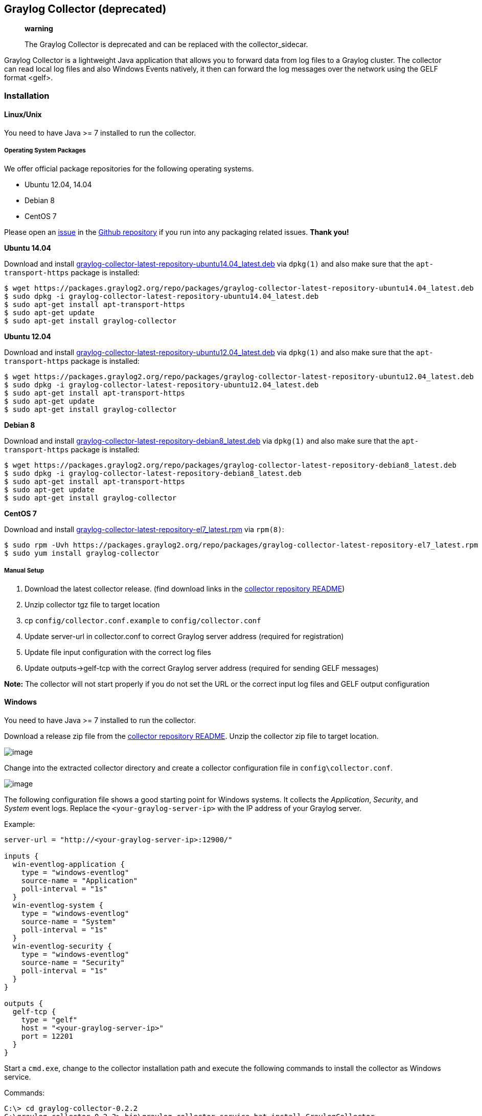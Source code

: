 [[graylog-collector-deprecated]]
Graylog Collector (deprecated)
------------------------------

___________________________________________________________________________________
*warning*

The Graylog Collector is deprecated and can be replaced with the
collector_sidecar.
___________________________________________________________________________________

Graylog Collector is a lightweight Java application that allows you to
forward data from log files to a Graylog cluster. The collector can read
local log files and also Windows Events natively, it then can forward
the log messages over the network using the GELF format <gelf>.

[[installation]]
Installation
~~~~~~~~~~~~

[[linuxunix]]
Linux/Unix
^^^^^^^^^^

You need to have Java >= 7 installed to run the collector.

[[operating-system-packages]]
Operating System Packages
+++++++++++++++++++++++++

We offer official package repositories for the following operating
systems.

* Ubuntu 12.04, 14.04
* Debian 8
* CentOS 7

Please open an https://github.com/Graylog2/fpm-recipes/issues[issue] in
the https://github.com/Graylog2/fpm-recipes[Github repository] if you
run into any packaging related issues. *Thank you!*

*Ubuntu 14.04*

Download and install
https://packages.graylog2.org/repo/packages/graylog-collector-latest-repository-ubuntu14.04_latest.deb[graylog-collector-latest-repository-ubuntu14.04_latest.deb]
via `dpkg(1)` and also make sure that the `apt-transport-https` package
is installed:

....
$ wget https://packages.graylog2.org/repo/packages/graylog-collector-latest-repository-ubuntu14.04_latest.deb
$ sudo dpkg -i graylog-collector-latest-repository-ubuntu14.04_latest.deb
$ sudo apt-get install apt-transport-https
$ sudo apt-get update
$ sudo apt-get install graylog-collector
....

*Ubuntu 12.04*

Download and install
https://packages.graylog2.org/repo/packages/graylog-collector-latest-repository-ubuntu12.04_latest.deb[graylog-collector-latest-repository-ubuntu12.04_latest.deb]
via `dpkg(1)` and also make sure that the `apt-transport-https` package
is installed:

....
$ wget https://packages.graylog2.org/repo/packages/graylog-collector-latest-repository-ubuntu12.04_latest.deb
$ sudo dpkg -i graylog-collector-latest-repository-ubuntu12.04_latest.deb
$ sudo apt-get install apt-transport-https
$ sudo apt-get update
$ sudo apt-get install graylog-collector
....

*Debian 8*

Download and install
https://packages.graylog2.org/repo/packages/graylog-collector-latest-repository-debian8_latest.deb[graylog-collector-latest-repository-debian8_latest.deb]
via `dpkg(1)` and also make sure that the `apt-transport-https` package
is installed:

....
$ wget https://packages.graylog2.org/repo/packages/graylog-collector-latest-repository-debian8_latest.deb
$ sudo dpkg -i graylog-collector-latest-repository-debian8_latest.deb
$ sudo apt-get install apt-transport-https
$ sudo apt-get update
$ sudo apt-get install graylog-collector
....

*CentOS 7*

Download and install
https://packages.graylog2.org/repo/packages/graylog-collector-latest-repository-el7_latest.rpm[graylog-collector-latest-repository-el7_latest.rpm]
via `rpm(8)`:

....
$ sudo rpm -Uvh https://packages.graylog2.org/repo/packages/graylog-collector-latest-repository-el7_latest.rpm
$ sudo yum install graylog-collector
....

[[manual-setup]]
Manual Setup
++++++++++++

1.  Download the latest collector release. (find download links in the
https://github.com/Graylog2/collector#binary-download[collector
repository README])
2.  Unzip collector tgz file to target location
3.  cp `config/collector.conf.example` to `config/collector.conf`
4.  Update server-url in collector.conf to correct Graylog server
address (required for registration)
5.  Update file input configuration with the correct log files
6.  Update outputs->gelf-tcp with the correct Graylog server address
(required for sending GELF messages)

*Note:* The collector will not start properly if you do not set the URL
or the correct input log files and GELF output configuration

[[windows]]
Windows
^^^^^^^

You need to have Java >= 7 installed to run the collector.

Download a release zip file from the
https://github.com/Graylog2/collector#binary-download[collector
repository README]. Unzip the collector zip file to target location.

image:/images/collector_win_install_1.png[image]

Change into the extracted collector directory and create a collector
configuration file in `config\collector.conf`.

image:/images/collector_win_install_2.png[image]

The following configuration file shows a good starting point for Windows
systems. It collects the __Application__, __Security__, and _System_
event logs. Replace the `<your-graylog-server-ip>` with the IP address
of your Graylog server.

Example:

....
server-url = "http://<your-graylog-server-ip>:12900/"

inputs {
  win-eventlog-application {
    type = "windows-eventlog"
    source-name = "Application"
    poll-interval = "1s"
  }
  win-eventlog-system {
    type = "windows-eventlog"
    source-name = "System"
    poll-interval = "1s"
  }
  win-eventlog-security {
    type = "windows-eventlog"
    source-name = "Security"
    poll-interval = "1s"
  }
}

outputs {
  gelf-tcp {
    type = "gelf"
    host = "<your-graylog-server-ip>"
    port = 12201
  }
}
....

Start a `cmd.exe`, change to the collector installation path and execute
the following commands to install the collector as Windows service.

Commands:

....
C:\> cd graylog-collector-0.2.2
C:\graylog-collector-0.2.2> bin\graylog-collector-service.bat install GraylogCollector
C:\graylog-collector-0.2.2> bin\graylog-collector-service.bat start GraylogCollector
....

image:/images/collector_win_install_3.png[image]

[[configuration]]
Configuration
~~~~~~~~~~~~~

You will need a configuration file before starting the collector. The
configuration file is written in the
https://github.com/typesafehub/config/blob/master/HOCON.md[HOCON format]
which is a human-optimized version of JSON.

If you choose the operating system installation method, the
configuration file defaults to `/etc/graylog/collector/collector.conf`.
For the manual installation method you have to pass the path to the
configuration to the start script. (see
Running Graylog Collector <running-graylog-collector>)

Here is a minimal configuration example that collects logs from the
`/var/log/syslog` file and sends them to a Graylog server:

....
server-url = "http://10.0.0.1:12900/"

inputs {
  syslog {
    type = "file"
    path = "/var/log/syslog"
  }
}

outputs {
  graylog-server {
    type = "gelf"
    host = "10.0.0.1"
    port = 12201
  }
}
....

There are a few global settings available as well as several sections
which configure different subsystems of the collector.

[[global-settings]]
Global Settings
^^^^^^^^^^^^^^^

`server-url` - The API URL of the Graylog server::
  Used to send a heartbeat to the Graylog server.
  +
  (default: `"http://localhost:12900"`)
`enable-registration` - Enable heartbeat registration::
  Enables the heartbeat registration with the Graylog server. The
  collector will not contact the Graylog server API for heartbeat
  registration if this is set to `false`.
  +
  (default: `true`)
`collector-id` - Unique collector ID setting::
  The ID used to identify this collector. Can be either a string which
  is used as ID, or the location of a file if prefixed with `file:`. If
  the file does not exist, an ID will be generated and written to that
  file. If it exists, it is expected to contain a single string without
  spaces which will be used for the ID.
  +
  (default: `"file:config/collector-id"`)

[[input-settings]]
Input Settings
^^^^^^^^^^^^^^

The input settings need to be nested in a `input { }` block. Each input
has an ID and a type:

....
inputs {
  syslog {         // => The input ID
    type = "file"  // => The input type
    ...
  }
}
....

An input ID needs to be unique among all configured inputs. If there are
two inputs with the same ID, the last one wins.

The following input types are available.

[[file-input]]
File Input
++++++++++

The file input follows files in the file system and reads log data from
them.

`type`::
  This needs to be set to `"file"`.
`path`::
  The path to a file that should be followed.
  +
  Please make sure to escape the `\` character in Windows paths:
  `path = "C:\\Program Files\\Apache2\\logs\\www.example.com.access.log"`
  +
  (default: none)
`path-glob-root`::
  The globbing root directory that should be monitored. See below for an
  explanation on globbing.
  +
  Please make sure to escape the `\` character in Windows paths:
  `path = "C:\\Program Files\\Apache2\\logs\\www.example.com.access.log"`
  +
  (default: none)
`path-glob-pattern`::
  The globbing patttern. See below for an explanation on globbing.
  +
  (default: none)
`content-splitter`::
  The content splitter implementation that should be used to detect the
  end of a log message.
  +
  Available content splitters: `NEWLINE`, `PATTERN`
  +
  See below for an explanation on content splitters.
  +
  (default: `"NEWLINE"`)
`content-splitter-pattern`::
  The pattern that should be used for the `PATTERN` content splitter.
  +
  (default: none)
`charset`::
  Charset of the content in the configured file(s).
  +
  Can be one of the
  https://docs.oracle.com/javase/8/docs/technotes/guides/intl/encoding.doc.html[Supported
  Charsets] of the JVM.
  +
  (default: `"UTF-8"`)
`reader-interval`::
  The interval in which the collector tries to read from every
  configured file. You might set this to a higher value like `1s` if you
  have files which do not change very often to avoid unnecessary work.
  +
  (default: `"100ms"`)

*Globbing / Wildcards*

You might want to configure the collector to read from lots of different
files or files which have a different name each time they are rotated.
(i.e. time/date in a filename) The file input supports this via the
`path-glob-root` and `path-glob-pattern` settings.

A usual glob/wildcard string you know from other tools might be
`/var/log/apache2/**/*.{access,error}.log`. This means you are
interested in all log files which names end with `.access.log` or
`.error.log` and which are in a sub directory of `/var/log/apache2`.
Example: `/var/log/apache2/example.com/www.example.com.access.log`

For compatibility reasons you have to split this string into two parts.
The root and the pattern.

Examples:

....
// /var/log/apache2/**/*.{access,error}.log
path-glob-root = "/var/log/apache2"
path-glob-pattern = "**/*.{access,error}.log"

// C:\Program Files\Apache2\logs\*.access.log
path-glob-root = "C:\\Program Files\\Apache2\\logs" // Make sure to escape the \ character in Windows paths!
path-glob-pattern = "*.access.log"
....

The file input will monitor the `path-glob-root` for new files and
checks them against the `path-glob-pattern` to decide if they should be
followed or not.

All available special characters for the glob pattern are documented in
the
http://docs.oracle.com/javase/7/docs/api/java/nio/file/FileSystem.html#getPathMatcher(java.lang.String)[Java
docs for the getPathMatcher() method].

*Content Splitter*

One common problem when reading from plain text log files is to decide
when a log message is complete. By default, the file input considers
each line in a file to be a separate log message:

....
Jul 15 10:27:08 tumbler anacron[32426]: Job `cron.daily' terminated  # <-- Log message 1
Jul 15 10:27:08 tumbler anacron[32426]: Normal exit (1 job run)      # <-- Log message 2
....

But there are several cases where this is not correct. Java stack traces
are a good example:

....
2015-07-10T11:16:34.486+01:00 WARN  [InputBufferImpl] Unable to process event RawMessageEvent{raw=null, uuid=bde580a0-26ec-11e5-9a46-005056b26ca9, encodedLength=350}, sequence 19847516
java.lang.NullPointerException
        at org.graylog2.shared.buffers.JournallingMessageHandler$Converter.apply(JournallingMessageHandler.java:89)
        at org.graylog2.shared.buffers.JournallingMessageHandler$Converter.apply(JournallingMessageHandler.java:72)
        at com.google.common.collect.Lists$TransformingRandomAccessList$1.transform(Lists.java:617)
        at com.google.common.collect.TransformedIterator.next(TransformedIterator.java:48)
        at java.util.AbstractCollection.toArray(AbstractCollection.java:141)
        at java.util.ArrayList.<init>(ArrayList.java:177)
        at com.google.common.collect.Lists.newArrayList(Lists.java:144)
        at org.graylog2.shared.buffers.JournallingMessageHandler.onEvent(JournallingMessageHandler.java:61)
        at org.graylog2.shared.buffers.JournallingMessageHandler.onEvent(JournallingMessageHandler.java:36)
        at com.lmax.disruptor.BatchEventProcessor.run(BatchEventProcessor.java:128)
        at com.codahale.metrics.InstrumentedExecutorService$InstrumentedRunnable.run(InstrumentedExecutorService.java:176)
        at java.util.concurrent.ThreadPoolExecutor.runWorker(ThreadPoolExecutor.java:1142)
        at java.util.concurrent.ThreadPoolExecutor$Worker.run(ThreadPoolExecutor.java:617)
        at java.lang.Thread.run(Thread.java:745)
2015-07-10T11:18:18.000+01:00 WARN  [InputBufferImpl] Unable to process event RawMessageEvent{raw=null, uuid=bde580a0-26ec-11e5-9a46-005056b26ca9, encodedLength=350}, sequence 19847516
java.lang.NullPointerException
        ...
        ...
....

This should be one message but using a newline separator here will not
work because it would generate one log message for each line.

To solve this problem, the file input can be configured to use a
`PATTERN` content splitter. It creates separate log messages based on a
regular expression instead of newline characters. A configuration for
the stack trace example above could look like this:

....
inputs {
  graylog-server-logs {
    type = "file"
    path = "/var/log/graylog-server/server.log"
    content-splitter = "PATTERN"
    content-splitter-pattern = "^\\d{4}-\\d{2}-\\d{2}T" // Make sure to escape the \ character!
  }
}
....

This instructs the file input to split messages on a timestamp at the
beginning of a line. So the first stack trace in the message above will
be considered complete once a new timestamp is detected.

[[windows-eventlog-input]]
Windows Eventlog Input
++++++++++++++++++++++

The Windows eventlog input can read event logs from Windows systems.

`type`::
  This needs to be set to `"windows-eventlog"`.
`source-name`::
  The Windows event log system has several different sources from which
  events can be read.
  +
  Common source names: `Application`, `System`, `Security`
  +
  (default: `"Application"`)
`poll-interval`::
  This controls how often the Windows event log should be polled for new
  events.
  +
  (default: `"1s"`)

Example:

....
inputs {
  win-eventlog-application {
    type = "windows-eventlog"
    source-name = "Application"
    poll-interval = "1s"
  }
}
....

[[output-settings]]
Output Settings
^^^^^^^^^^^^^^^

The output settings need to be nested in a `output { }` block. Each
output has an ID and a type:

....
outputs {
  graylog-server { // => The output ID
    type = "gelf"  // => The output type
    ...
  }
}
....

An output ID needs to be unique among all configured outputs. If there
are two outputs with the same ID, the last one wins.

The following output types are available.

[[gelf-output]]
GELF Output
+++++++++++

The GELF output sends log messages to a GELF TCP input on a Graylog
server.

`type`::
  This needs to be set to `"gelf"`.
`host`::
  Hostname or IP address of the Graylog server.
  +
  (default: none)
`port`::
  Port of the GELF TCP input on the Graylog server host.
  +
  (default: none)
`client-tls`::
  Enables TLS for the connection to the GELF TCP input. Requires a
  TLS-enabled GELF TCP input on the Graylog server. (default: false)
`client-tls-cert-chain-file`::
  Path to a TLS certificate chain file. If not set, the default
  certificate chain of the JVM will be used.
  +
  (default: none)
`client-tls-verify-cert`::
  Verify the TLS certificate of the GELF TCP input on the Graylog
  server.
  +
  You might have to disable this if you are using a self-signed
  certificate for the GELF input and do not have any certificate chain
  file.
  +
  (default: `true`)
`client-queue-size`::
  The https://github.com/Graylog2/gelfclient[GELF client library] that
  is used for this output has an internal queue of messages. This option
  configures the size of this queue.
  +
  (default: `512`)
`client-connect-timeout`::
  TCP connection timeout to the GELF input on the Graylog server.
  +
  (default: `5000`)
`client-reconnect-delay`::
  The delay before the output tries to reconnect to the GELF input on
  the Graylog server.
  +
  (default: `1000`)
`client-tcp-no-delay`::
  Sets the `TCP_NODELAY` option on the TCP socket that connects to the
  GELF input.
  +
  (default: `true`)
`client-send-buffer-size`::
  Sets the TCP send buffer size for the connection to the GELF input.
  +
  It uses the JVM default for the operating system if set to `-1`.
  +
  (default: `-1`)

[[stdout-output]]
STDOUT Output
+++++++++++++

The STDOUT output prints the string representation of each message to
STDOUT. This can be useful for debugging purposes but should be disabled
in production.

`type`::
  This needs to be set to `"stdout"`.

[[static-message-fields]]
Static Message Fields
^^^^^^^^^^^^^^^^^^^^^

Sometimes it is useful to be able to add some static field to a message.
This can help selecting extractors to run on the server, simplify stream
routing and can make searching/filtering for those messages easier.

Every collector input can be configured with a `message-fields` option
which takes key-value pairs. The key needs to be a string, the value can
be a string or a number.

Example:

....
inputs {
  apache-logs {
    type = "file"
    path = "/var/log/apache2/access.log"
    message-fields = {
      "program" = "apache2"
      "priority" = 3
    }
  }
}
....

Each static message field will end up in the GELF message and shows up
in the web interface as a separate field.

An input might overwrite a message field defined in the input
configuration. For example the file input always sets a `source_file`
field with the path to the file where the message has been read from. If
you configure a `source_file` message field, it will be overwritten by
the input.

[[inputoutput-routing]]
Input/Output Routing
^^^^^^^^^^^^^^^^^^^^

Every message that gets read by the configured inputs will be routed to
every configured output. If you have two file inputs and two GELF
outputs, every message will be received by both outputs. You might want
to send some logs to only one output or have one output only accept logs
from a certain input, though.

The collector provides two options for inputs and outputs which can be
used to influence the message routing.

Inputs have a `outputs` option and outputs have a `inputs` option. Both
take a comma separated list of input/output IDs.

Example:

....
inputs {
  apache-logs {
    type = "file"
    path-glob-root = "/var/log/apache2"
    path-glob-pattern = "*.{access,error}.log"
    outputs = "gelf-1,gelf-2"
  }
  auth-log {
    type = "file"
    path = "/var/log/auth.log"
  }
  syslog {
    type = "file"
    path = "/var/log/syslog"
  }
}

outputs {
  gelf-1 {
    type = "gelf"
    host = "10.0.0.1"
    port = 12201
  }
  gelf-2 {
    type = "gelf"
    host = "10.0.0.1"
    port = 12202
  }
  console {
    type = "stdout"
    inputs = "syslog"
  }
}
....

Routing for this config:

* `apache-logs` messages will only go to `gelf-1` and `gelf-2` outputs.
* `auth-log` messages will go to `gelf-1` and `gelf-2` outputs.
* `syslog` messages will go to all outputs.
* `console` output will only receive messages from `syslog` input.

[cols=",,,",options="header",]
|=========================================
|inputs | outputs |gelf-1 |gelf-2 |console
|apache-logs |✔ |✔ |✗
|auth-log |✔ |✔ |✗
|syslog |✔ |✔ |✔
|=========================================

This is pretty powerful but might get confusing when inputs and outputs
have the routing fields. This is how it is implemented in pseudo-code:

....
var message = Object(message)
var output = Object(gelf-output)

if empty(output.inputs) AND empty(message.outputs)

  // No output routing configured, write the message to the output.
  output.write(message)

else if output.inputs.contains(message.inputId) OR message.outputs.contains(output.id)

  // Either the input that generated the message has the output ID in its "outputs" field
  // or the output has the ID of the input that generated the message in its "inputs" field.
  output.write(message)

end
....

[[running-graylog-collector]]
Running Graylog Collector
~~~~~~~~~~~~~~~~~~~~~~~~~

You will need a configuration file before starting the collector. See
the configuration documentation above for detailed instructions on how
to configure it.

[[linuxunix-1]]
Linux/Unix
^^^^^^^^^^

The start method for the collector depends on the installation method
your choose.

*Operating System Package*

We ship startup scripts in our OS packages that use the startup method
of the particular operating system.

[cols=",,",options="header",]
|=========================================================
|OS |Init System |Example
|Ubuntu |upstart |`sudo start graylog-collector`
|Debian |systemd |`sudo systemctl start graylog-collector`
|CentOS |systemd |`sudo systemctl start graylog-collector`
|=========================================================

*Manual Setup*

If you use the manual setup, the location of the start script depends on
where you extracted the collector.

Example:

....
$ bin/graylog-collector run -f config/collector.conf
....

[[windows-1]]
Windows
^^^^^^^

You probably want to run the collector as Windows service as described
in the Windows installation section above. If you want to run it from
the command line, run the following commands.

Make sure you have a valid configuration file in
`config\collector.conf`.

Commands:

....
C:\> cd graylog-collector-0.2.2
C:\graylog-collector-0.2.2> bin\graylog-collector.bat run -f config\collector.conf
....

image:/images/collector_win_run_1.png[image]

[[collector-status]]
Collector Status
^^^^^^^^^^^^^^^^

Once the collector has been deployed successfully, you can check on the
status from the Graylog UI.

image:/images/collector_status.png[image]

You can reach the collector status overview page this way:

1.  Log into Graylog Web Interface
2.  Navigate to System / Collectors
3.  Click Collectors

[[troubleshooting]]
Troubleshooting
^^^^^^^^^^^^^^^

Check the standard output of the collector process for any error
messages or warnings. Messages not arriving in your Graylog cluster?
Check possible firewalls and the network connection.

[[command-line-options]]
Command Line Options
~~~~~~~~~~~~~~~~~~~~

[[linuxunix-2]]
Linux/Unix
^^^^^^^^^^

The collector offers the following command line options:

....
usage: graylog-collector <command> [<args>]

The most commonly used graylog-collector commands are:

    help      Display help information

    run       Start the collector

    version   Show version information on STDOUT

 See 'graylog-collector help <command>' for more information on a specific command.

 NAME
        graylog-collector run - Start the collector

 SYNOPSIS
        graylog-collector run -f <configFile>

 OPTIONS
        -f <configFile>
            Path to configuration file.
....

[[correctly-configured-collector-log-sample]]
Correctly Configured Collector Log Sample
^^^^^^^^^^^^^^^^^^^^^^^^^^^^^^^^^^^^^^^^^

This is the STDOUT output of a healthy collector starting:

....
2015-05-12T16:00:10.841+0200 INFO  [main] o.graylog.collector.cli.commands.Run - Starting Collector v0.2.0-SNAPSHOT (commit a2ad8c8)
2015-05-12T16:00:11.489+0200 INFO  [main] o.g.collector.utils.CollectorId - Collector ID: cf4734f7-01d6-4974-a957-cb71bbd826b7
2015-05-12T16:00:11.505+0200 INFO  [GelfOutput] o.g.c.outputs.gelf.GelfOutput - Starting GELF transport: org.graylog2.gelfclient.GelfConfiguration@3952e37e
2015-05-12T16:00:11.512+0200 INFO  [main] o.graylog.collector.cli.commands.Run - Service RUNNING: BufferProcessor [RUNNING]
2015-05-12T16:00:11.513+0200 INFO  [main] o.graylog.collector.cli.commands.Run - Service RUNNING: MetricService [RUNNING]
2015-05-12T16:00:11.515+0200 INFO  [main] o.graylog.collector.cli.commands.Run - Service RUNNING: FileInput{id='local-syslog', path='/var/log/syslog', charset='UTF-8', outputs='', content-splitter='NEWLINE'}
2015-05-12T16:00:11.516+0200 INFO  [main] o.graylog.collector.cli.commands.Run - Service RUNNING: GelfOutput{port='12201', id='gelf-tcp', client-send-buffer-size='32768', host='127.0.0.1', inputs='', client-reconnect-delay='1000', client-connect-timeout='5000', client-tcp-no-delay='true', client-queue-size='512'}
2015-05-12T16:00:11.516+0200 INFO  [main] o.graylog.collector.cli.commands.Run - Service RUNNING: HeartbeatService [RUNNING]
2015-05-12T16:00:11.516+0200 INFO  [main] o.graylog.collector.cli.commands.Run - Service RUNNING: StdoutOutput{id='console', inputs=''}
....

[[troubleshooting-1]]
Troubleshooting
~~~~~~~~~~~~~~~

[[unable-to-send-heartbeat]]
Unable to send heartbeat
^^^^^^^^^^^^^^^^^^^^^^^^

The collector registers with your Graylog server on a regular basis to
make sure it shows up on the Collectors page in the Graylog web
interface. This registration can fail if the collector cannot connect to
the server via HTTP on port `12900`:

....
2015-06-06T10:45:14.964+0200 WARN  [HeartbeatService RUNNING] collector.heartbeat.HeartbeatService - Unable to send heartbeat to Graylog server: ConnectException: Connection refused
....

*Possible solutions*

* Make sure the server REST API is configured to listen on a reachable
IP address. Change the "rest_listen_uri" setting in the Graylog server
config to this: `rest_listen_uri = http://0.0.0.0:12900/`
* Correctly configure any firewalls between the collector and the server
to allow HTTP traffic to port `12900`.
